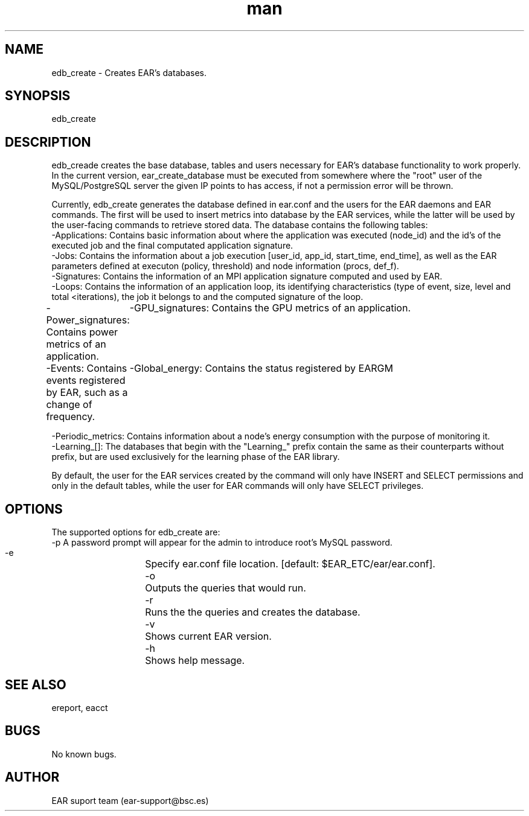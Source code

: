 .\" Manpage for ear_create_database.
.TH man 8 "August 2024" "5.0" "ear_create_database man page"
.SH NAME
edb_create \- Creates EAR's databases.
.SH SYNOPSIS
edb_create
.SH DESCRIPTION
edb_creade creates the base database, tables and users necessary for EAR's database functionality to work properly. In the current version, ear_create_database must be executed from somewhere where the "root" user of the MySQL/PostgreSQL server the given IP points to has access, if not a permission error will be thrown.

Currently, edb_create generates the database defined in ear.conf and the users for the EAR daemons and EAR commands. The first will be used to insert metrics into database by the EAR services, while the latter will be used by the user-facing commands to retrieve stored data. 
The database contains the following tables:
    -Applications:  Contains basic information about where the application was executed (node_id) and the id's of the executed job and the final computated application signature.
    -Jobs:  Contains the information about a job execution [user_id, app_id, start_time, end_time], as well as the EAR parameters defined at executon (policy, threshold) and node information (procs, def_f). 
    -Signatures:    Contains the information of an MPI application signature computed and used by EAR.
    -Loops:    Contains the information of an application loop, its identifying characteristics (type of event, size, level and total <iterations), the job it belongs to and the computed signature of the loop.
    -Power_signatures: Contains power metrics of an application.
	-GPU_signatures: Contains the GPU metrics of an application.
    -Events: Contains events registered by EAR, such as a change of frequency.
	-Global_energy: Contains the status registered by EARGM 

    -Periodic_metrics: Contains information about a node's energy consumption with the purpose of monitoring it.
    -Learning_[]: The databases that begin with the "Learning_" prefix contain the same as their counterparts without prefix, but are used exclusively for the learning phase of the EAR library.

By default, the user for the EAR services created by the command will only have INSERT and SELECT permissions and only in the default tables, while the user for EAR commands will only have SELECT privileges.

.SH OPTIONS
The supported options for edb_create are:
    -p      A password prompt will appear for the admin to introduce root's MySQL password.
    -e		Specify ear.conf file location. [default: $EAR_ETC/ear/ear.conf].
    -o		Outputs the queries that would run.
    -r		Runs the the queries and creates the database.
    -v		Shows current EAR version.
    -h		Shows help message.

.SH SEE ALSO
ereport, eacct
.SH BUGS
No known bugs.
.SH AUTHOR
EAR suport team (ear-support@bsc.es)
